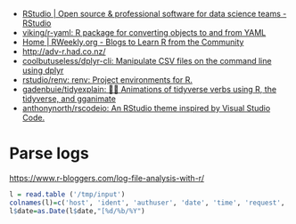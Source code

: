 - [[https://rstudio.com/][RStudio | Open source & professional software for data science teams - RStudio]]
- [[https://github.com/viking/r-yaml][viking/r-yaml: R package for converting objects to and from YAML]]
- [[https://rweekly.org/][Home | RWeekly.org - Blogs to Learn R from the Community]]
- http://adv-r.had.co.nz/
- [[https://github.com/coolbutuseless/dplyr-cli][coolbutuseless/dplyr-cli: Manipulate CSV files on the command line using dplyr]]
- [[https://github.com/rstudio/renv][rstudio/renv: renv: Project environments for R.]]
- [[https://github.com/gadenbuie/tidyexplain][gadenbuie/tidyexplain: 🤹‍♀ Animations of tidyverse verbs using R, the tidyverse, and gganimate]]
- [[https://github.com/anthonynorth/rscodeio][anthonynorth/rscodeio: An RStudio theme inspired by Visual Studio Code.]]

* Parse logs

  https://www.r-bloggers.com/log-file-analysis-with-r/
  #+BEGIN_SRC r
  l = read.table ('/tmp/input')
  colnames(l)=c('host', 'ident', 'authuser', 'date', 'time', 'request', 'status', 'bytes', 'duration')
  l$date=as.Date(l$date,"[%d/%b/%Y")
  #+END_SRC
